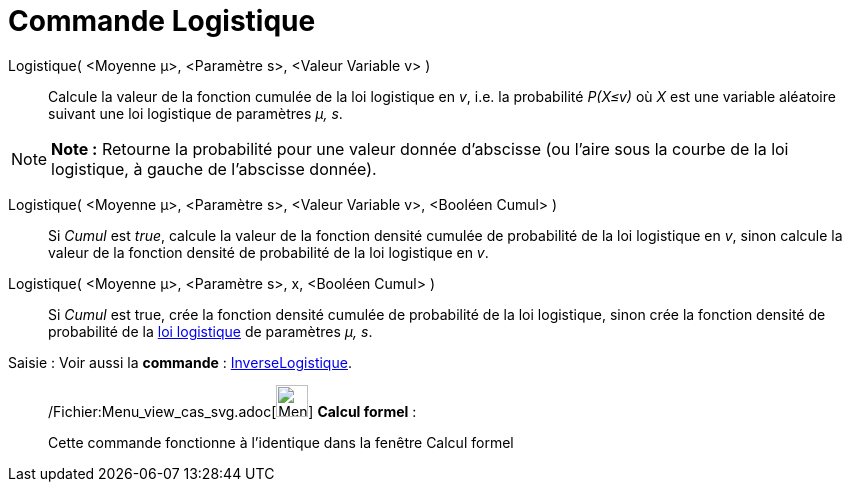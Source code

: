 = Commande Logistique
:page-en: commands/Logistic_Command
ifdef::env-github[:imagesdir: /fr/modules/ROOT/assets/images]

Logistique( <Moyenne μ>, <Paramètre s>, <Valeur Variable v> )::
  Calcule la valeur de la fonction cumulée de la loi logistique en _v_, i.e. la probabilité _P(X≤v)_ où _X_ est une
  variable aléatoire suivant une loi logistique de paramètres _μ, s_.

[NOTE]
====

*Note :* Retourne la probabilité pour une valeur donnée d'abscisse (ou l'aire sous la courbe de la loi logistique, à
gauche de l'abscisse donnée).

====

Logistique( <Moyenne μ>, <Paramètre s>, <Valeur Variable v>, <Booléen Cumul> )::
  Si _Cumul_ est _true_, calcule la valeur de la fonction densité cumulée de probabilité de la loi logistique en _v_,
  sinon calcule la valeur de la fonction densité de probabilité de la loi logistique en _v_.

Logistique( <Moyenne μ>, <Paramètre s>, x, <Booléen Cumul> )::
  Si _Cumul_ est true, crée la fonction densité cumulée de probabilité de la loi logistique, sinon crée la fonction
  densité de probabilité de la http://en.wikipedia.org/wiki/fr:Loi_logistique[loi logistique] de paramètres _μ, s_.

[.kcode]#Saisie :# Voir aussi la *commande* : xref:/commands/InverseLogistique.adoc[InverseLogistique].

____________________________________________________________

/Fichier:Menu_view_cas_svg.adoc[image:32px-Menu_view_cas.svg.png[Menu view cas.svg,width=32,height=32]] *Calcul
formel* :

Cette commande fonctionne à l'identique dans la fenêtre Calcul formel
